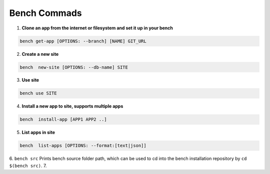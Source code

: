 Bench Commads
===================

1. **Clone an app from the internet or filesystem and set it up in your bench**

.. code:: bash

    bench get-app [OPTIONS: --branch] [NAME] GIT_URL

2. **Create a new site**

.. code:: bash

    bench  new-site [OPTIONS: --db-name] SITE

3. **Use site**

.. code:: bash

    bench use SITE

4. **Install a new app to site, supports multiple apps**

.. code:: bash

    bench  install-app [APP1 APP2 ..]

5. **List apps in site**

.. code:: bash

    bench  list-apps [OPTIONS: --format:[text|json]]

6. ``bench src`` Prints bench source folder path, which can be used to cd into the bench installation repository by ``cd $(bench src)``.
7. 
